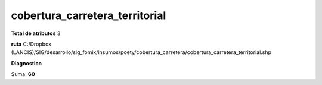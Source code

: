 cobertura_carretera_territorial
#################################

**Total de atributos**
3

**ruta**
C:/Dropbox (LANCIS)/SIG/desarrollo/sig_fomix/insumos/poety/cobertura_carretera/cobertura_carretera_territorial.shp

**Diagnostico**

.. csv-table:: Diagnostico
     :file: ./csv/diag_cobertura_carretera_territorial.csv
     :header-rows: 1

Suma: **60**
